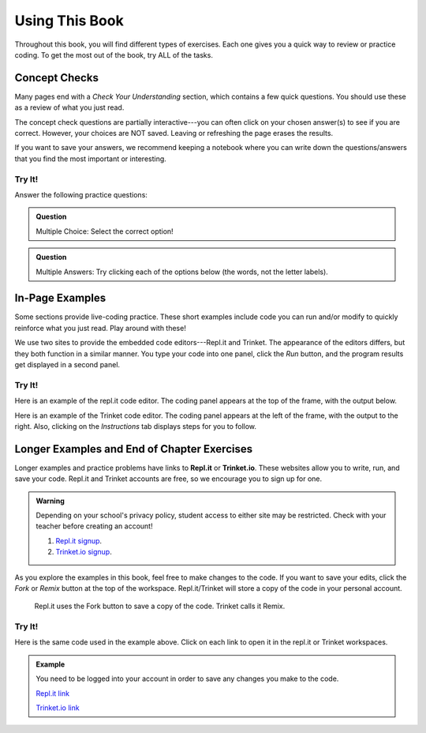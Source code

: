 Using This Book
===============

Throughout this book, you will find different types of exercises. Each one
gives you a quick way to review or practice coding. To get the most out of the
book, try ALL of the tasks.

Concept Checks
--------------

Many pages end with a *Check Your Understanding* section, which contains a few
quick questions. You should use these as a review of what you just read.

The concept check questions are partially interactive---you can often click on
your chosen answer(s) to see if you are correct. However, your choices are NOT
saved. Leaving or refreshing the page erases the results.

If you want to save your answers, we recommend keeping a notebook where you can
write down the questions/answers that you find the most important or
interesting.

Try It!
^^^^^^^

.. raw:: html

   <script type="text/JavaScript">
      function highlight(id, answer) {
         text = document.getElementById(id).innerHTML
         if (text.indexOf('Correct') !== -1 || text.indexOf('Nope') !== -1) {
            return
         }
         if (answer) {
            document.getElementById(id).style.background = 'lightgreen';
            document.getElementById(id).innerHTML = text + ' - Correct!';
         } else {
            document.getElementById(id).innerHTML = text + ' - Nope!';
            document.getElementById(id).style.color = 'red';
         }
      }

      function evaluateMC(id, correct) {
         if (correct) {
            document.getElementById(id).innerHTML = 'Yep!';
            document.getElementById(id).style.color = 'blue';
         } else {
            document.getElementById(id).innerHTML = 'Nope!';
            document.getElementById(id).style.color = 'red';
         }
      }
   </script>

Answer the following practice questions:

.. admonition:: Question

   Multiple Choice: Select the correct option!

   .. raw:: html

      <ol type="a">
         <li><input type="radio" name="Q1" autocomplete="off" onclick="evaluateMC(name, true)"> <strong>Pick this answer!!!</strong></li>
         <li><input type="radio" name="Q1" autocomplete="off" onclick="evaluateMC(name, false)"> Don't choose this answer.</li>
         <li><input type="radio" name="Q1" autocomplete="off" onclick="evaluateMC(name, false)"> Don't choose this answer either.</li>
         <li><input type="radio" name="Q1" autocomplete="off" onclick="evaluateMC(name, false)"> I insist on losing this point.</li>
      </ol>
      <p id="Q1"></p>

.. admonition:: Question

      Multiple Answers: Try clicking each of the options below (the words, not
      the letter labels).
      
      .. raw:: html
      
         <ol type="a">
            <li><span id = "Option a" onclick="highlight('Option a', false)">Option a</span></li>
            <li><span id = "Option b" onclick="highlight('Option b', true)">Option b</span></li>
            <li><span id = "Option c" onclick="highlight('Option c', true)">Option c</span></li>
            <li><span id = "Option d" onclick="highlight('Option d', false)">Option d</span></li>
            <li><span id = "Option e" onclick="highlight('Option e', true)">Option e</span></li>
         </ol>

In-Page Examples
----------------

Some sections provide live-coding practice. These short examples include code
you can run and/or modify to quickly reinforce what you just read. Play around
with these!

We use two sites to provide the embedded code editors---Repl.it and Trinket.
The appearance of the editors differs, but they both function in a similar
manner. You type your code into one panel, click the *Run* button, and the
program results get displayed in a second panel.

Try It!
^^^^^^^

Here is an example of the repl.it code editor. The coding panel appears at the
top of the frame, with the output below.

.. raw:: html

   <iframe height="600px" width="100%" src="https://repl.it/@launchcode/Embedded-Try-It-Example?lite=true" scrolling="no" frameborder="yes" allowtransparency="true"></iframe>

Here is an example of the Trinket code editor. The coding panel appears at the
left of the frame, with the output to the right. Also, clicking on the
*Instructions* tab displays steps for you to follow.

.. raw:: html

   <iframe src="https://trinket.io/embed/python/32d45e0cdd?runOption=run" width="100%" height="400" frameborder="1" marginwidth="0" marginheight="0" allowfullscreen></iframe>

.. index:: ! repl.it, ! trinket.io

Longer Examples and End of Chapter Exercises
--------------------------------------------

Longer examples and practice problems have links to **Repl.it** or
**Trinket.io**. These websites allow you to write, run, and save your code.
Repl.it and Trinket accounts are free, so we encourage you to sign up for one.

.. admonition:: Warning

   Depending on your school's privacy policy, student access to either site may
   be restricted. Check with your teacher before creating an account!

   #. `Repl.it signup <https://repl.it/signup>`__.
   #. `Trinket.io signup <https://trinket.io/signup>`__.

As you explore the examples in this book, feel free to make changes to
the code. If you want to save your edits, click the *Fork* or *Remix* button at
the top of the workspace. Repl.it/Trinket will store a copy of the code in your
personal account.

.. figure:: figures/fork-remix-buttons.png
   :alt: Image showing the Fork and Remix buttons to save code to your repl.it or Trinket account.
   :width: 70%

   Repl.it uses the Fork button to save a copy of the code. Trinket calls it Remix.

Try It!
^^^^^^^

Here is the same code used in the example above. Click on each link to open it
in the repl.it or Trinket workspaces.

.. admonition:: Example

   You need to be logged into your account in order to save any changes you
   make to the code.

   .. sourcecode:: python
      :linenos:

      import turtle

      bob = turtle.Turtle()
      bob.color('blue')
      bob.shape('turtle')

      bob.left(90)
      bob.circle(75)

      # Try changing the color or shape (circle, square, triangle, arrow) for bob.
      # Try changing the size of the circle.

   `Repl.it link <https://repl.it/@launchcode/Embedded-Try-It-Example#main.py>`__
   
   `Trinket.io link <https://trinket.io/python/32d45e0cdd>`__
